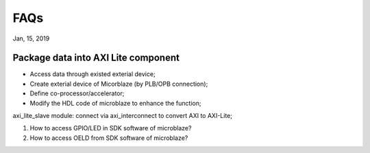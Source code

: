 FAQs
#######################
Jan, 15, 2019


Package data into AXI Lite component
----------------------------------------
* Access data through existed exterial device;
* Create exterial device of Micorblaze (by PLB/OPB connection);
* Define co-processor/accelerator;
* Modify the HDL code of microblaze to enhance the function;

axi_lite_slave module: connect via axi_interconnect to convert AXI to AXI-Lite;


#. How to access GPIO/LED in SDK software of microblaze?
#. How to access OELD from SDK software of microblaze?

